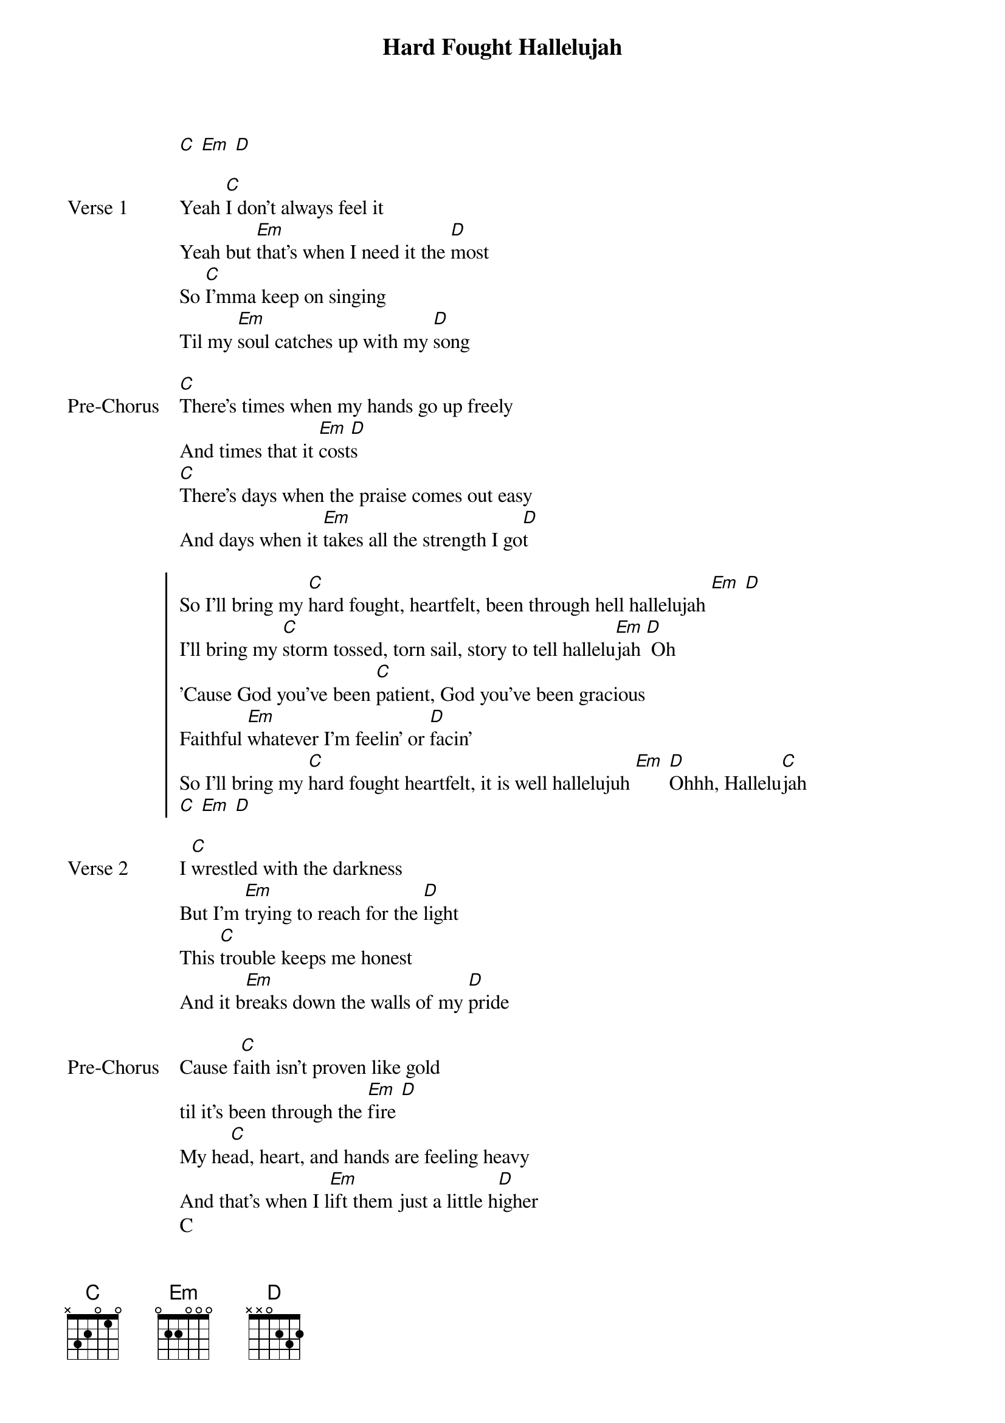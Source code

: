 {title: Hard Fought Hallelujah}
{artist: Brandon Lake}
{key: C}

{start_of_verse}
[C] [Em] [D]
{end_of_verse}

{start_of_verse: Verse 1}
Yeah [C]I don't always feel it
Yeah but [Em]that's when I need it the [D]most
So [C]I'mma keep on singing
Til my [Em]soul catches up with my [D]song
{end_of_verse}

{start_of_bridge: Pre-Chorus}
[C]There's times when my hands go up freely
And times that it [Em]cost[D]s
[C]There's days when the praise comes out easy
And days when it [Em]takes all the strength I go[D]t
{end_of_bridge}

{start_of_chorus}
So I'll bring my [C]hard fought, heartfelt, been through hell hallelujah [Em] [D]
I'll bring my [C]storm tossed, torn sail, story to tell hallelu[Em]jah [D] Oh
'Cause God you've been [C]patient, God you've been gracious
Faithful [Em]whatever I'm feelin' or [D]facin'
So I'll bring my [C]hard fought heartfelt, it is well hallelujuh [Em] [D]Ohhh, Hallelu[C]jah
[C] [Em] [D]
{end_of_chorus}

{start_of_verse: Verse 2}
I [C]wrestled with the darkness
But I'm [Em]trying to reach for the [D]light
This [C]trouble keeps me honest
And it b[Em]reaks down the walls of my [D]pride
{end_of_verse}

{start_of_bridge: Pre-Chorus}
Cause f[C]aith isn't proven like gold
til it's been through the [Em]fire [D]
My he[C]ad, heart, and hands are feeling heavy
And that's when I l[Em]ift them just a little h[D]igher
C
Hallelujah, [C]Ohhh
[Em] Ohhhh [D]
{end_of_bridge}
